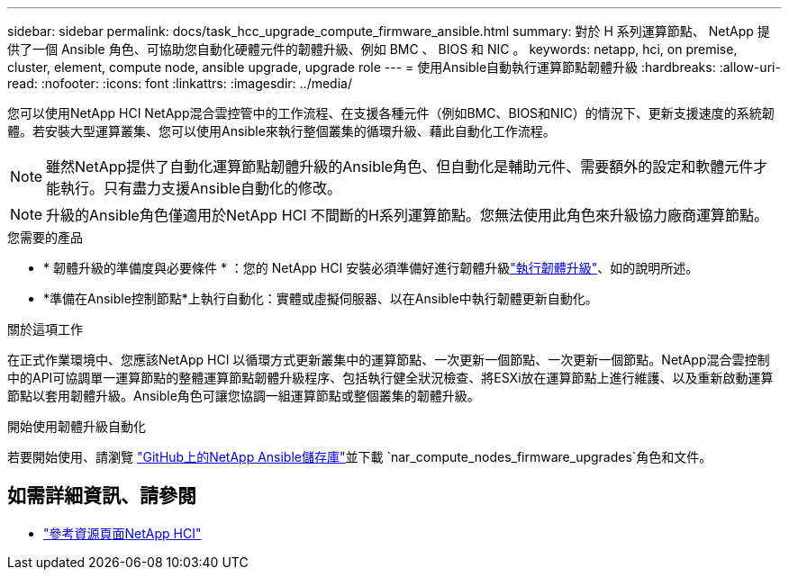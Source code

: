 ---
sidebar: sidebar 
permalink: docs/task_hcc_upgrade_compute_firmware_ansible.html 
summary: 對於 H 系列運算節點、 NetApp 提供了一個 Ansible 角色、可協助您自動化硬體元件的韌體升級、例如 BMC 、 BIOS 和 NIC 。 
keywords: netapp, hci, on premise, cluster, element, compute node, ansible upgrade, upgrade role 
---
= 使用Ansible自動執行運算節點韌體升級
:hardbreaks:
:allow-uri-read: 
:nofooter: 
:icons: font
:linkattrs: 
:imagesdir: ../media/


[role="lead"]
您可以使用NetApp HCI NetApp混合雲控管中的工作流程、在支援各種元件（例如BMC、BIOS和NIC）的情況下、更新支援速度的系統韌體。若安裝大型運算叢集、您可以使用Ansible來執行整個叢集的循環升級、藉此自動化工作流程。


NOTE: 雖然NetApp提供了自動化運算節點韌體升級的Ansible角色、但自動化是輔助元件、需要額外的設定和軟體元件才能執行。只有盡力支援Ansible自動化的修改。


NOTE: 升級的Ansible角色僅適用於NetApp HCI 不間斷的H系列運算節點。您無法使用此角色來升級協力廠商運算節點。

.您需要的產品
* * 韌體升級的準備度與必要條件 * ：您的 NetApp HCI 安裝必須準備好進行韌體升級link:task_hcc_upgrade_compute_node_firmware.html["執行韌體升級"]、如的說明所述。
* *準備在Ansible控制節點*上執行自動化：實體或虛擬伺服器、以在Ansible中執行韌體更新自動化。


.關於這項工作
在正式作業環境中、您應該NetApp HCI 以循環方式更新叢集中的運算節點、一次更新一個節點、一次更新一個節點。NetApp混合雲控制中的API可協調單一運算節點的整體運算節點韌體升級程序、包括執行健全狀況檢查、將ESXi放在運算節點上進行維護、以及重新啟動運算節點以套用韌體升級。Ansible角色可讓您協調一組運算節點或整個叢集的韌體升級。

.開始使用韌體升級自動化
若要開始使用、請瀏覽 https://github.com/NetApp-Automation/nar_compute_firmware_upgrade["GitHub上的NetApp Ansible儲存庫"^]並下載 `nar_compute_nodes_firmware_upgrades`角色和文件。

[discrete]
== 如需詳細資訊、請參閱

* https://www.netapp.com/hybrid-cloud/hci-documentation/["參考資源頁面NetApp HCI"^]

